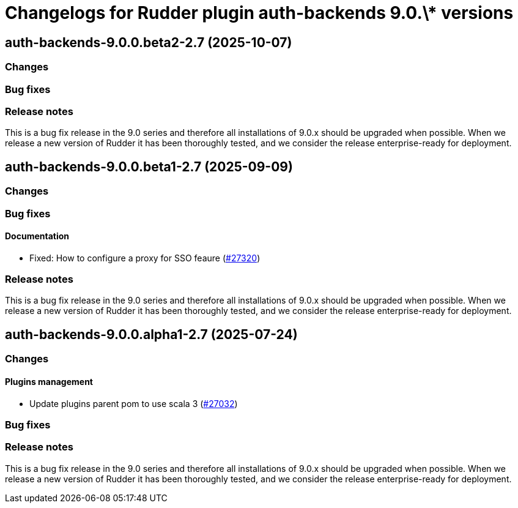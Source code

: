= Changelogs for Rudder plugin auth-backends 9.0.\* versions

== auth-backends-9.0.0.beta2-2.7 (2025-10-07)

=== Changes


=== Bug fixes

=== Release notes

This is a bug fix release in the 9.0 series and therefore all installations of 9.0.x should be upgraded when possible. When we release a new version of Rudder it has been thoroughly tested, and we consider the release enterprise-ready for deployment.

== auth-backends-9.0.0.beta1-2.7 (2025-09-09)

=== Changes


=== Bug fixes

==== Documentation

* Fixed: How to configure a proxy for SSO feaure
    (https://issues.rudder.io/issues/27320[#27320])

=== Release notes

This is a bug fix release in the 9.0 series and therefore all installations of 9.0.x should be upgraded when possible. When we release a new version of Rudder it has been thoroughly tested, and we consider the release enterprise-ready for deployment.

== auth-backends-9.0.0.alpha1-2.7 (2025-07-24)

=== Changes


==== Plugins management

* Update plugins parent pom to use scala 3
    (https://issues.rudder.io/issues/27032[#27032])

=== Bug fixes

=== Release notes

This is a bug fix release in the 9.0 series and therefore all installations of 9.0.x should be upgraded when possible. When we release a new version of Rudder it has been thoroughly tested, and we consider the release enterprise-ready for deployment.

